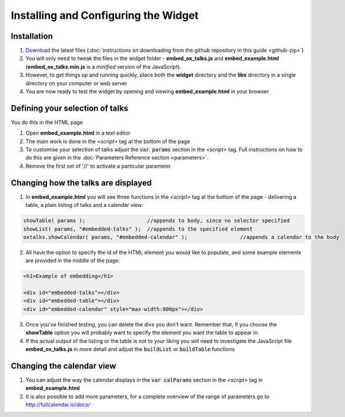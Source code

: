 Installing and Configuring the Widget
=====================================


Installation
------------

1. `Download <https://github.com/ox-it/talks.ox-js-widget/archive/master.zip>`_ the latest files (:doc:`instructions on downloading from the github repository in this guide <github-zip>`)
2. You will only need to tweak the files in the widget folder - **embed_ox_talks.js** and **embed_example.html** (**embed_ox_talks.min.js** is a *minified* version of the JavaScript).
3. However, to get things up and running quickly, place both the **widget** directory and the **libs** directory in a single directory on your computer or web server 
4. You are now ready to test the widget by opening and viewing **embed_example.html** in your browser

Defining your selection of talks
--------------------------------

You do this in the HTML page

1. Open **embed_example.html** in a text editor
2. The main work is done in the *<script>* tag at the bottom of the page 
3. To customise your selection of talks adjust the :code:`var params` section in the *<script>* tag. Full instructions on how to do this are given in the :doc:`Parameters Reference section <parameters>`.
4. Remove the first set of '//' to activate a particular parameter 

Changing how the talks are displayed
------------------------------------

1. In **embed_example.html** you will see three functions in the *<script>* tag at the bottom of the page - delivering a table, a plain listing of talks and a calendar view:

.. code::

      showTable( params );                    //appends to body, since no selector specified
      showList( params, "#embedded-talks" );  //appends to the specified element
      oxtalks.showCalendar( params, "#embedded-calendar" );                 //appends a calendar to the body

2. All have the option to specify the id of the HTML element you would like to populate, and some example elements are provided in the middle of the page:

.. code::

     <h1>Example of embedding</h1>

     <div id="embedded-talks"></div>
     <div id="embedded-table"></div>
     <div id="embedded-calendar" style="max-width:800px"></div>

3. Once you've finished testing, you can delete the divs you don't want. Remember that, if you choose the **showTable** option you will probably want to specify the element you want the table to appear in.

4. If the actual output of the listing or the table is not to your liking you will need to investigate the JavaScript file **embed_ox_talks.js** in more detail and adjust the :code:`buildList` or :code:`buildTable` functions

Changing the calendar view
--------------------------

1. You can adjust the way the calendar displays in the :code:`var calParams` section in the *<script>* tag in **embed_example.html**

2. It is also possible to add more parameters, for a complete overview of the range of parameters go to http://fullcalendar.io/docs/ 


